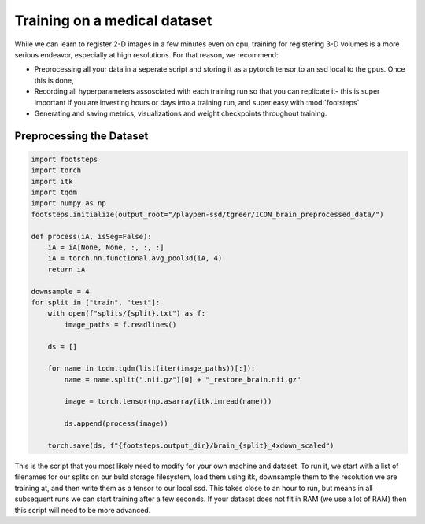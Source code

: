 
Training on a medical dataset
^^^^^^^^^^^^^^^^^^^^^^^^^^^^^

While we can learn to register 2-D images in a few minutes even on cpu, training for registering 3-D volumes is a more serious endeavor, especially at high resolutions. For that reason, we recommend: 

- Preprocessing all your data in a seperate script and storing it as a pytorch tensor to an ssd local to the gpus. Once this is done, 

- Recording all hyperparameters assosciated with each training run so that you can replicate it- this is super important if you are investing hours or days into a training run, and super easy with :mod:`footsteps`

- Generating and saving metrics, visualizations and weight checkpoints throughout training.
 

Preprocessing the Dataset
=========================

.. code-block:: python
   
        import footsteps
        import torch
        import itk
        import tqdm
        import numpy as np
        footsteps.initialize(output_root="/playpen-ssd/tgreer/ICON_brain_preprocessed_data/")

        def process(iA, isSeg=False):
            iA = iA[None, None, :, :, :]
            iA = torch.nn.functional.avg_pool3d(iA, 4)
            return iA

        downsample = 4
        for split in ["train", "test"]:
            with open(f"splits/{split}.txt") as f:
                image_paths = f.readlines()

            ds = []

            for name in tqdm.tqdm(list(iter(image_paths))[:]):
                name = name.split(".nii.gz")[0] + "_restore_brain.nii.gz"

                image = torch.tensor(np.asarray(itk.imread(name)))

                ds.append(process(image))

            torch.save(ds, f"{footsteps.output_dir}/brain_{split}_4xdown_scaled")


This is the script that you most likely need to modify for your own machine and dataset. To run it, we start with a list of filenames for our splits on our buld storage filesystem, load them using itk, downsample them to the resolution we are training at, and then write them as a tensor to our local ssd. This takes close to an hour to run, but means in all subsequent runs we can start training after a few seconds. If your dataset does not fit in RAM (we use a lot of RAM) then this script will need to be more advanced.

